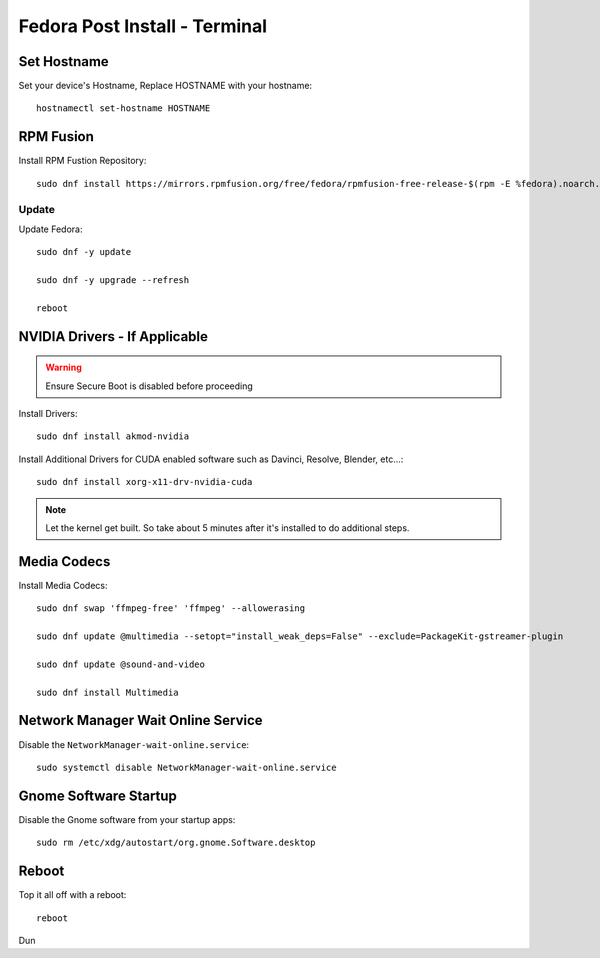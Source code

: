 Fedora Post Install - Terminal
==============================

Set Hostname
------------

Set your device's Hostname, Replace HOSTNAME with your hostname::

    hostnamectl set-hostname HOSTNAME

RPM Fusion
----------

Install RPM Fustion Repository::

    sudo dnf install https://mirrors.rpmfusion.org/free/fedora/rpmfusion-free-release-$(rpm -E %fedora).noarch.rpm https://mirrors.rpmfusion.org/nonfree/fedora/rpmfusion-nonfree-release-$(rpm -E %fedora).noarch.rpm

Update
~~~~~~

Update Fedora::

    sudo dnf -y update

    sudo dnf -y upgrade --refresh

    reboot

NVIDIA Drivers - If Applicable
------------------------------

.. warning::

    Ensure Secure Boot is disabled before proceeding

Install Drivers::
    
    sudo dnf install akmod-nvidia

Install Additional Drivers for CUDA enabled software such as Davinci, Resolve, Blender, etc...::

    sudo dnf install xorg-x11-drv-nvidia-cuda

.. note:: 

    Let the kernel get built. So take about 5 minutes after it's installed to do additional steps.

Media Codecs
------------

Install Media Codecs::

    sudo dnf swap 'ffmpeg-free' 'ffmpeg' --allowerasing

    sudo dnf update @multimedia --setopt="install_weak_deps=False" --exclude=PackageKit-gstreamer-plugin

    sudo dnf update @sound-and-video

    sudo dnf install Multimedia

Network Manager Wait Online Service
-----------------------------------

Disable the ``NetworkManager-wait-online.service``::

    sudo systemctl disable NetworkManager-wait-online.service

Gnome Software Startup
----------------------

Disable the Gnome software from your startup apps::

    sudo rm /etc/xdg/autostart/org.gnome.Software.desktop

Reboot
------

Top it all off with a reboot::

    reboot

Dun
